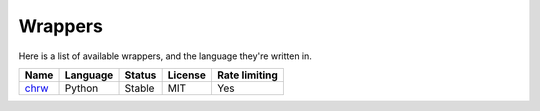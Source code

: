 Wrappers
========

.. Here is a list of links to projects.
.. _chrw: http://pypi.python.org/pypi/chrw

Here is a list of available wrappers, and the language they're written in.

========  ============  ==========  ===========  =================
**Name**  **Language**  **Status**  **License**  **Rate limiting**
--------  ------------  ----------  -----------  -----------------
`chrw`_   Python        Stable      MIT          Yes
========  ============  ==========  ===========  =================